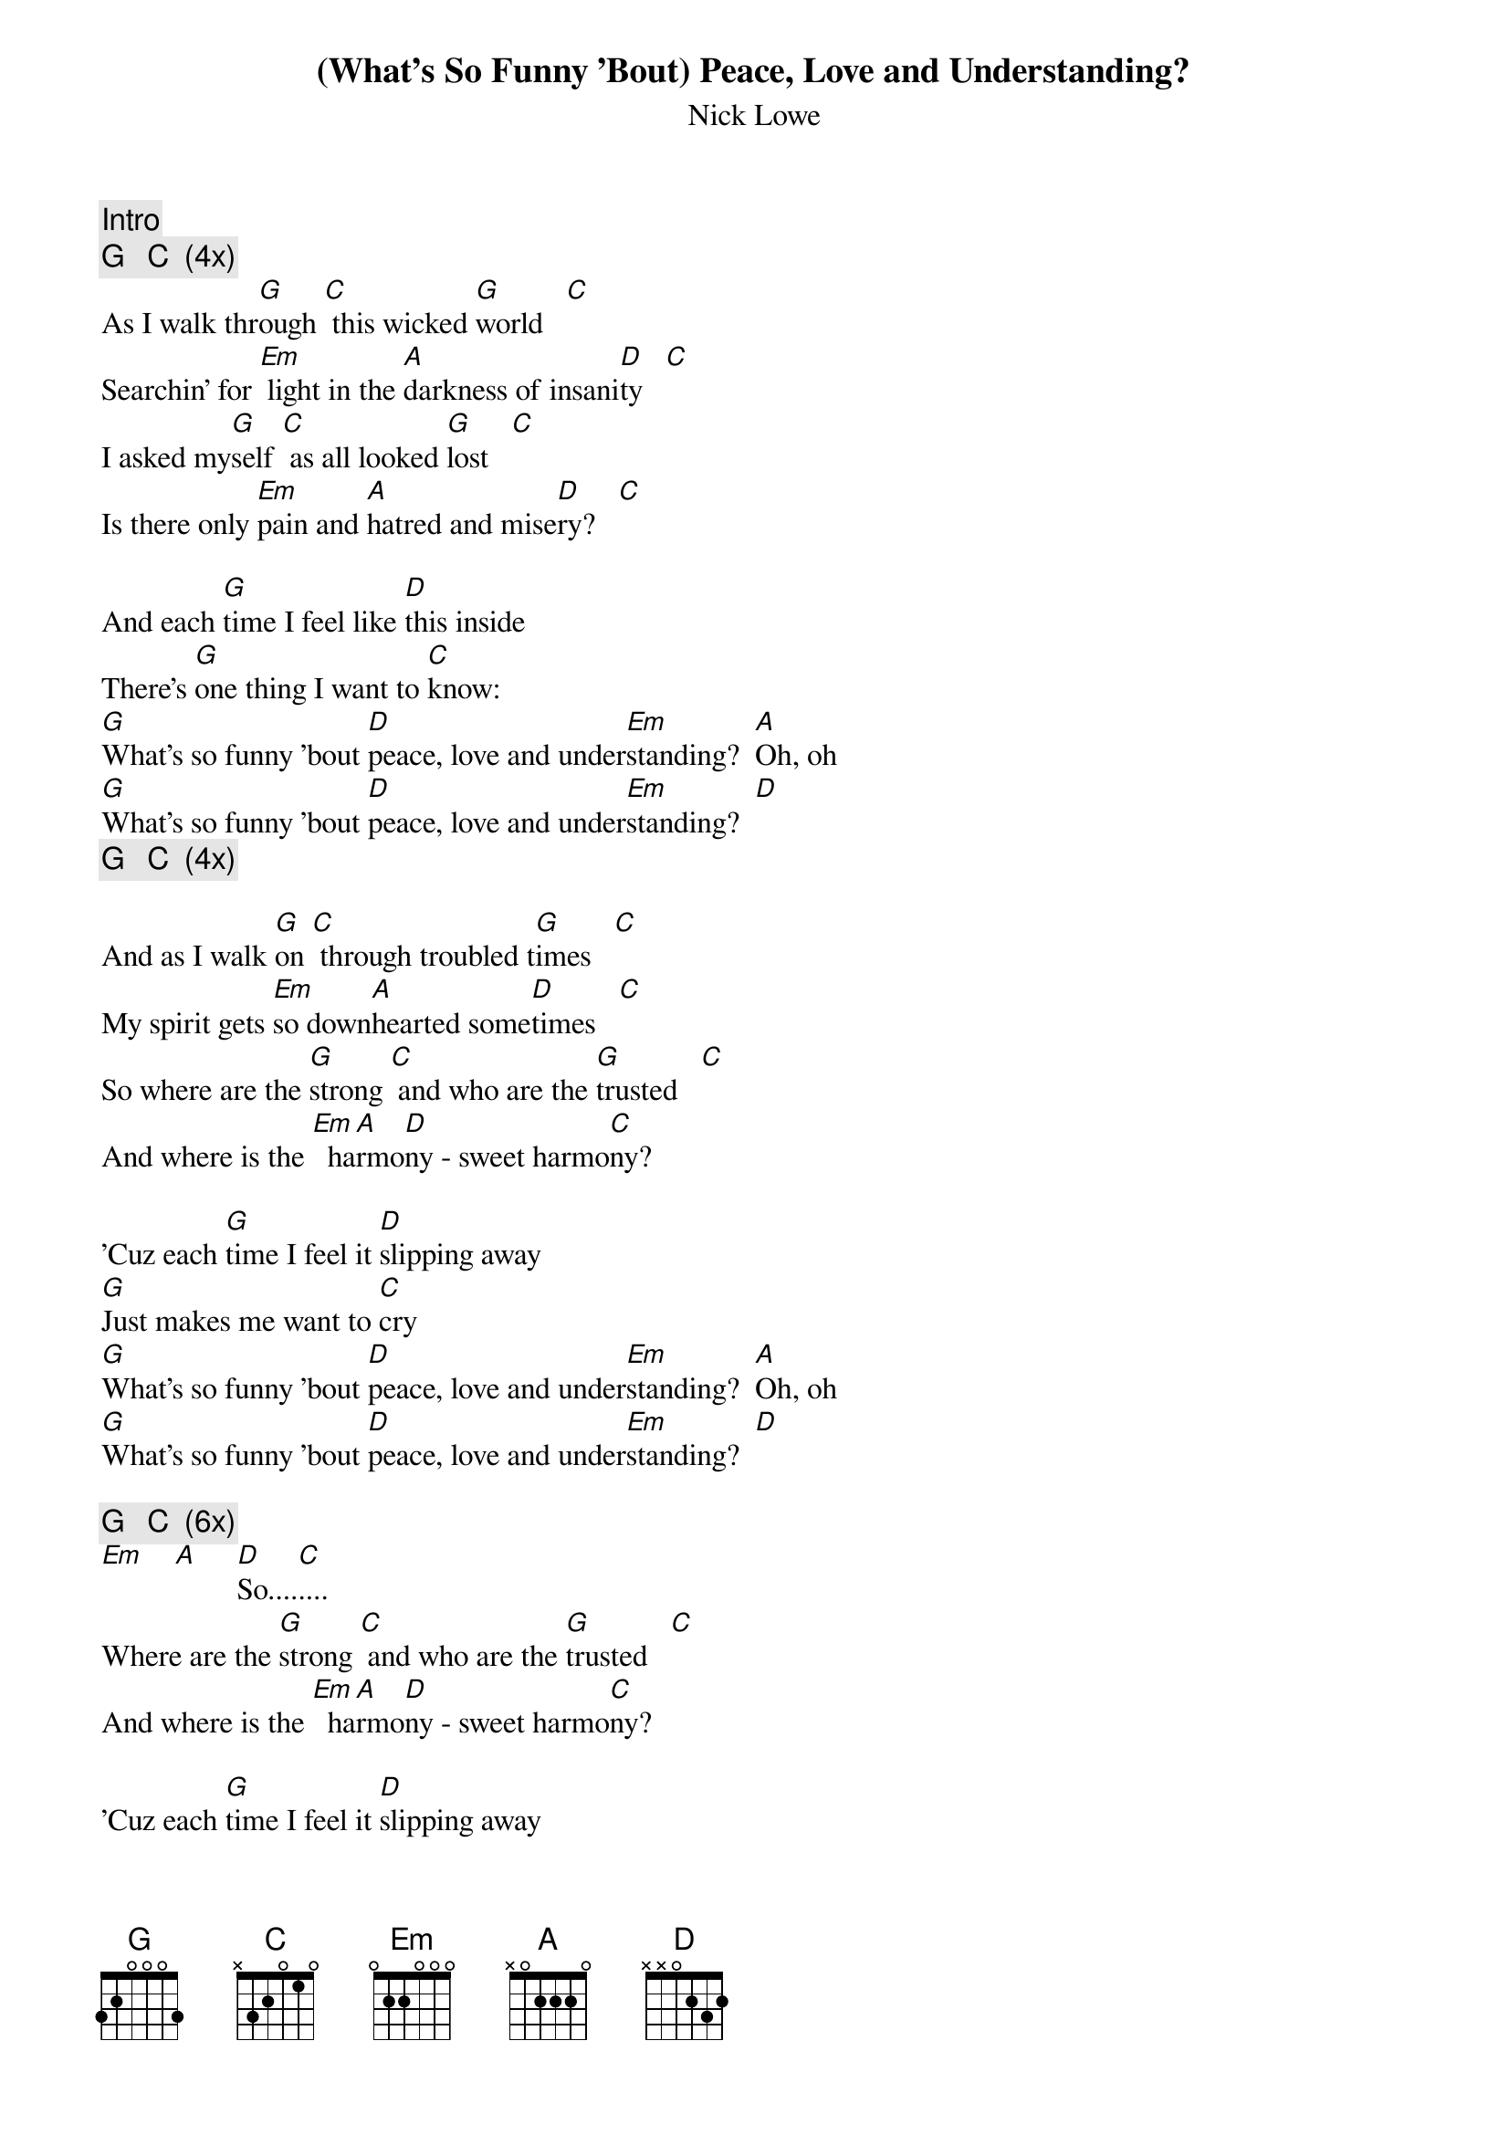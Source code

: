{t:(What's So Funny 'Bout) Peace, Love and Understanding?}
{st:Nick Lowe}
{c:Intro}
{c:G   C  (4x)}
As I walk thr[G]ough [C] this wicked [G]world   [C]
Searchin' for [Em] light in the [A]darkness of insani[D]ty   [C]
I asked my[G]self [C] as all looked [G]lost   [C]
Is there only [Em]pain and [A]hatred and mise[D]ry?   [C]

And each [G]time I feel like [D]this inside
There's [G]one thing I want to [C]know:
[G]What's so funny 'bout [D]peace, love and under[Em]standing?  [A]Oh, oh
[G]What's so funny 'bout [D]peace, love and under[Em]standing?  [D]
{c:G   C  (4x)}

And as I walk [G]on [C] through troubled t[G]imes   [C]
My spirit gets [Em]so down[A]hearted some[D]times   [C]
So where are the [G]strong [C] and who are the [G]trusted   [C]
And where is the [Em]  ha[A]rmo[D]ny - sweet harmo[C]ny?

'Cuz each [G]time I feel it [D]slipping away
[G]Just makes me want to [C]cry
[G]What's so funny 'bout [D]peace, love and under[Em]standing?  [A]Oh, oh
[G]What's so funny 'bout [D]peace, love and under[Em]standing?  [D]

{c:G   C  (6x)}
[Em]    [A]     [D]So....[C]....
Where are the [G]strong [C] and who are the [G]trusted   [C]
And where is the [Em]  ha[A]rmo[D]ny - sweet harmo[C]ny?

'Cuz each [G]time I feel it [D]slipping away
[G]Just makes me want to [C]cry
[G]What's so funny 'bout [D]peace, love and under[Em]standing?  [A]Oh, oh
[G]What's so funny 'bout [D]peace, love and under[Em]standing?  [A]Oh, oh
[G]What's so funny 'bout [D]peace, love and under[Em]standing?

{c:Fade on repeated G C}
